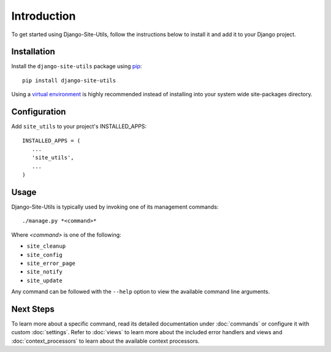 Introduction
============

To get started using Django-Site-Utils, follow the instructions below to
install it and add it to your Django project.

Installation
------------

Install the ``django-site-utils`` package using `pip <http://www.pip-installer.org/>`_::

   pip install django-site-utils

Using a `virtual environment <http://www.virtualenv.org/>`_ is highly
recommended instead of installing into your system wide site-packages
directory.

Configuration
-------------

Add ``site_utils`` to your project's INSTALLED_APPS::

    INSTALLED_APPS = (
       ...
       'site_utils',
       ...
    )

Usage
-----

Django-Site-Utils is typically used by invoking one of its management commands::

    ./manage.py *<command>*

Where *<command>* is one of the following:

* ``site_cleanup``
* ``site_config``
* ``site_error_page``
* ``site_notify``
* ``site_update``

Any command can be followed with the ``--help`` option to view the available
command line arguments.

Next Steps
----------

To learn more about a specific command, read its detailed documentation under
:doc:`commands` or configure it with custom :doc:`settings`. Refer to :doc:`views`
to learn more about the included error handlers and views and :doc:`context_processors`
to learn about the available context processors.
